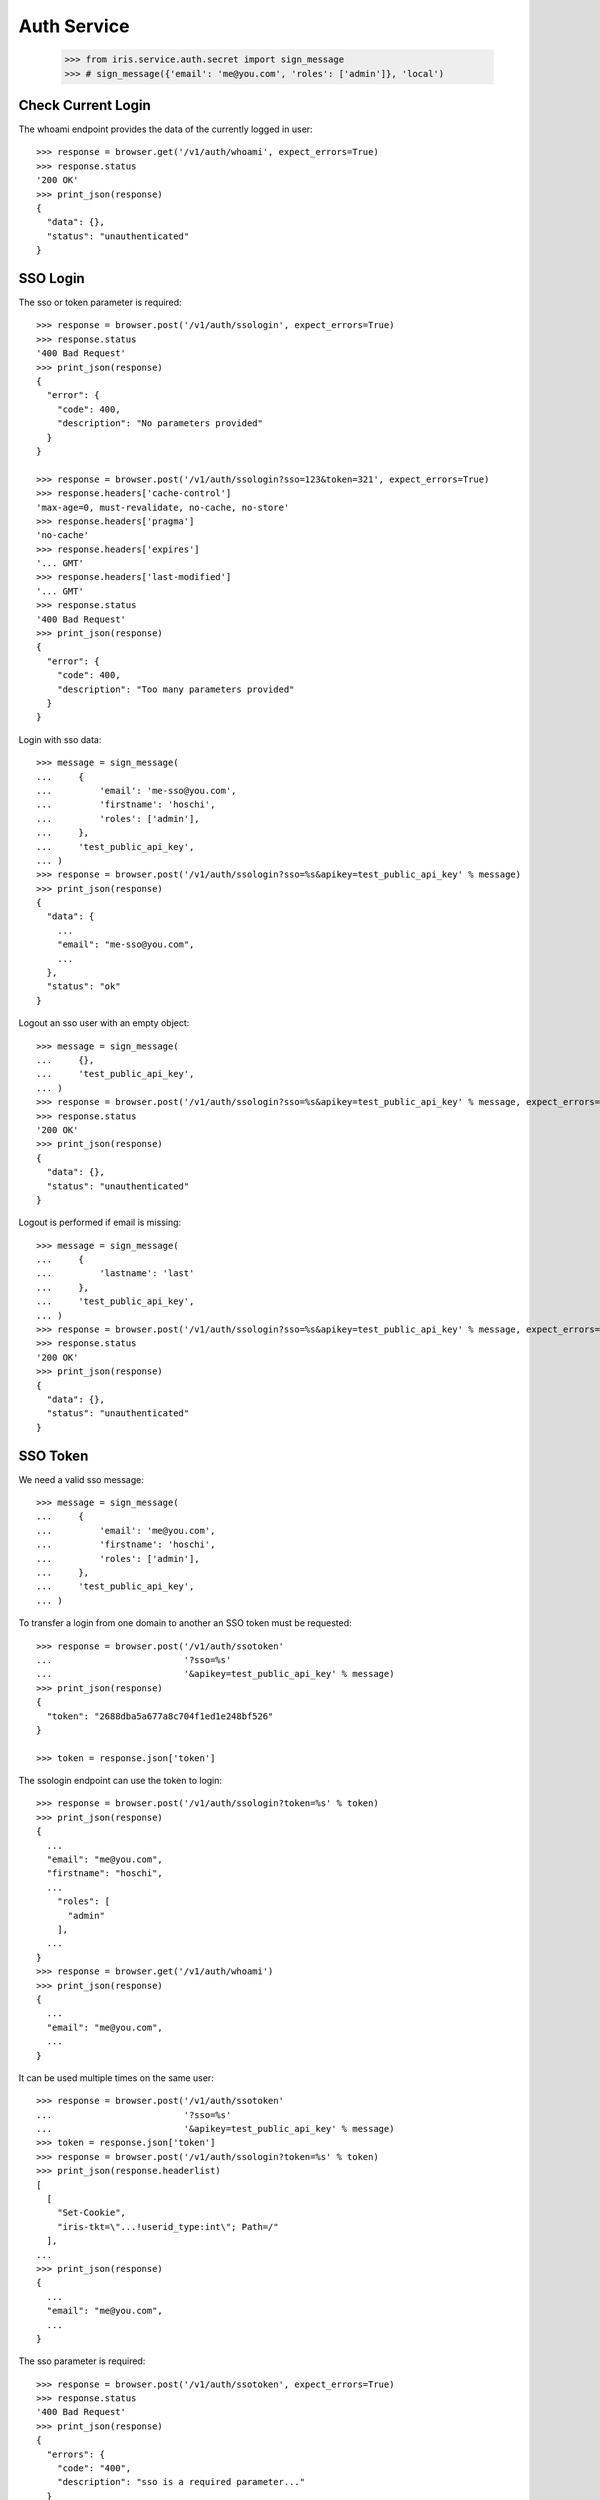 ============
Auth Service
============

    >>> from iris.service.auth.secret import sign_message
    >>> # sign_message({'email': 'me@you.com', 'roles': ['admin']}, 'local')


Check Current Login
===================

The whoami endpoint provides the data of the currently logged in user::

    >>> response = browser.get('/v1/auth/whoami', expect_errors=True)
    >>> response.status
    '200 OK'
    >>> print_json(response)
    {
      "data": {},
      "status": "unauthenticated"
    }


SSO Login
=========

The sso or token parameter is required::

    >>> response = browser.post('/v1/auth/ssologin', expect_errors=True)
    >>> response.status
    '400 Bad Request'
    >>> print_json(response)
    {
      "error": {
        "code": 400,
        "description": "No parameters provided"
      }
    }

    >>> response = browser.post('/v1/auth/ssologin?sso=123&token=321', expect_errors=True)
    >>> response.headers['cache-control']
    'max-age=0, must-revalidate, no-cache, no-store'
    >>> response.headers['pragma']
    'no-cache'
    >>> response.headers['expires']
    '... GMT'
    >>> response.headers['last-modified']
    '... GMT'
    >>> response.status
    '400 Bad Request'
    >>> print_json(response)
    {
      "error": {
        "code": 400,
        "description": "Too many parameters provided"
      }
    }

Login with sso data::

    >>> message = sign_message(
    ...     {
    ...         'email': 'me-sso@you.com',
    ...         'firstname': 'hoschi',
    ...         'roles': ['admin'],
    ...     },
    ...     'test_public_api_key',
    ... )
    >>> response = browser.post('/v1/auth/ssologin?sso=%s&apikey=test_public_api_key' % message)
    >>> print_json(response)
    {
      "data": {
        ...
        "email": "me-sso@you.com",
        ...
      },
      "status": "ok"
    }

Logout an sso user with an empty object::

    >>> message = sign_message(
    ...     {},
    ...     'test_public_api_key',
    ... )
    >>> response = browser.post('/v1/auth/ssologin?sso=%s&apikey=test_public_api_key' % message, expect_errors=True)
    >>> response.status
    '200 OK'
    >>> print_json(response)
    {
      "data": {},
      "status": "unauthenticated"
    }

Logout is performed if email is missing::

    >>> message = sign_message(
    ...     {
    ...         'lastname': 'last'
    ...     },
    ...     'test_public_api_key',
    ... )
    >>> response = browser.post('/v1/auth/ssologin?sso=%s&apikey=test_public_api_key' % message, expect_errors=True)
    >>> response.status
    '200 OK'
    >>> print_json(response)
    {
      "data": {},
      "status": "unauthenticated"
    }


SSO Token
=========

We need a valid sso message::

    >>> message = sign_message(
    ...     {
    ...         'email': 'me@you.com',
    ...         'firstname': 'hoschi',
    ...         'roles': ['admin'],
    ...     },
    ...     'test_public_api_key',
    ... )

To transfer a login from one domain to another an SSO token must be
requested::

    >>> response = browser.post('/v1/auth/ssotoken'
    ...                         '?sso=%s'
    ...                         '&apikey=test_public_api_key' % message)
    >>> print_json(response)
    {
      "token": "2688dba5a677a8c704f1ed1e248bf526"
    }

    >>> token = response.json['token']

The ssologin endpoint can use the token to login::

    >>> response = browser.post('/v1/auth/ssologin?token=%s' % token)
    >>> print_json(response)
    {
      ...
      "email": "me@you.com",
      "firstname": "hoschi",
      ...
        "roles": [
          "admin"
        ],
      ...
    }
    >>> response = browser.get('/v1/auth/whoami')
    >>> print_json(response)
    {
      ...
      "email": "me@you.com",
      ...
    }

It can be used multiple times on the same user::

    >>> response = browser.post('/v1/auth/ssotoken'
    ...                         '?sso=%s'
    ...                         '&apikey=test_public_api_key' % message)
    >>> token = response.json['token']
    >>> response = browser.post('/v1/auth/ssologin?token=%s' % token)
    >>> print_json(response.headerlist)
    [
      [
        "Set-Cookie",
        "iris-tkt=\"...!userid_type:int\"; Path=/"
      ],
    ...
    >>> print_json(response)
    {
      ...
      "email": "me@you.com",
      ...
    }

The sso parameter is required::

    >>> response = browser.post('/v1/auth/ssotoken', expect_errors=True)
    >>> response.status
    '400 Bad Request'
    >>> print_json(response)
    {
      "errors": {
        "code": "400",
        "description": "sso is a required parameter..."
      }
    }


Logout
======

The user can be logged out::

    >>> response = browser.post('/v1/auth/logout')
    >>> print_json(response)
    {}


Whoami With SSO Data
====================

whoami can be used to check sso data.

sso with apikey::

    >>> message = sign_message({'email': 'me_check@you.com','firstname': 'me'}, 'test_public_api_key')

    >>> response = browser.get('/v1/auth/whoami?sso=%s&apikey=test_public_api_key' % message)
    >>> print_json(response)
    {
      "data": {
        "dc": {
          "created": "...",
          "modified": "..."
        },
        "email": "me_check@you.com",
        "firstname": "me",
        "id": ...,
        "lastname": "",
        "roles": [],
        "sso": [
          {
            "provider": "test_public_api_key",
            "trusted": false
          }
        ],
        "state": "active"
      },
      "status": "ok"
    }

When using a token the user is logged in the same way as she would be logged
in the ssologin endpoint::

    >>> message = sign_message({'email': 'me_check@you.com','lastname': 'me last'}, 'test_public_api_key')
    >>> response = browser.post('/v1/auth/ssotoken'
    ...                         '?sso=%s'
    ...                         '&apikey=test_public_api_key' % message)
    >>> token = response.json['token']
    >>> response = browser.get('/v1/auth/whoami?token=%s' % token)
    >>> print_json(response.headerlist)
    [
      [
        "Set-Cookie",
        "iris-tkt=\"...!userid_type:int\"; Path=/"
      ],
    ...
    >>> print_json(response)
    {
      "data": {
        "dc": {
          "created": "...",
          "modified": "..."
        },
        "email": "me_check@you.com",
        "firstname": "me",
        "id": ...,
        "lastname": "me last",
        "roles": [],
        "sso": [
          {
            "provider": "test_public_api_key",
            "trusted": false
          }
        ],
        "state": "active"
      },
      "status": "ok"
    }

